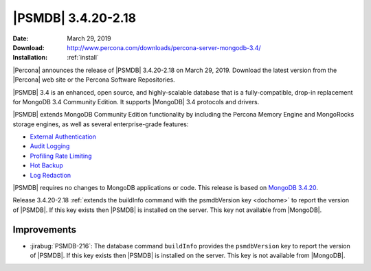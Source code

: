 .. _3.4.20-2.18:

================================================================================
|PSMDB| |release|
================================================================================

:Date: |date|
:Download: http://www.percona.com/downloads/percona-server-mongodb-3.4/
:Installation: :ref:`install`

|Percona| announces the release of |PSMDB| |release| on
|date|. Download the latest version from the |Percona| web site or the
Percona Software Repositories.

|PSMDB| 3.4 is an enhanced, open source, and highly-scalable
database that is a fully-compatible, drop-in replacement for MongoDB 3.4
Community Edition. It supports |MongoDB| 3.4 protocols and drivers.

|PSMDB| extends MongoDB Community Edition functionality by including
the Percona Memory Engine and MongoRocks storage engines, as well as
several enterprise-grade features:

- `External Authentication <https://www.percona.com/doc/percona-server-for-mongodb/3.4/authentication.html>`_
- `Audit Logging <https://www.percona.com/doc/percona-server-for-mongodb/3.4/audit-logging.html>`_
- `Profiling Rate Limiting <https://www.percona.com/doc/percona-server-for-mongodb/3.4/rate-limit.html>`_
- `Hot Backup <https://www.percona.com/doc/percona-server-for-mongodb/3.4/hot-backup.html>`_
- `Log Redaction <https://www.percona.com/doc/percona-server-for-mongodb/3.4/log-redaction.html>`_

|PSMDB| requires no changes to MongoDB applications or
code. This release is based on `MongoDB 3.4.20
<https://docs.mongodb.com/manual/release-notes/3.4/#mar-13-2019>`_.

Release |release| :ref:`extends the buildInfo command with the psmdbVersion key
<dochome>` to report the version of |PSMDB|. If this key exists then |PSMDB| is
installed on the server. This key not available from |MongoDB|.

Improvements
================================================================================

- :jirabug:`PSMDB-216`: The database command ``buildInfo`` provides the
  ``psmdbVersion`` key to report the version of |PSMDB|. If this key exists then
  |PSMDB| is installed on the server. This key is not available from |MongoDB|.

.. |date| replace:: March 29, 2019
.. |release| replace:: 3.4.20-2.18
